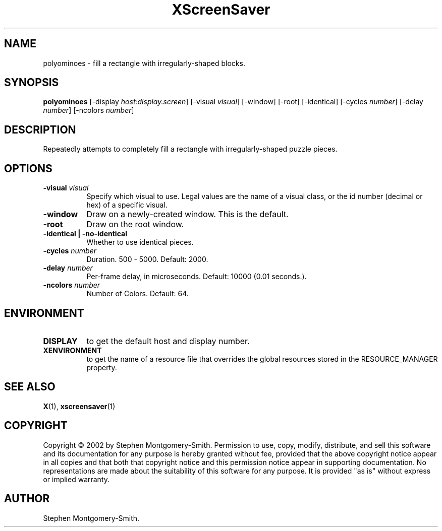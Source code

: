 .TH XScreenSaver 1 "" "X Version 11"
.SH NAME
polyominoes - fill a rectangle with irregularly-shaped blocks.
.SH SYNOPSIS
.B polyominoes
[\-display \fIhost:display.screen\fP]
[\-visual \fIvisual\fP]
[\-window]
[\-root]
[\-identical]
[\-cycles \fInumber\fP]
[\-delay \fInumber\fP]
[\-ncolors \fInumber\fP]
.SH DESCRIPTION
Repeatedly attempts to completely fill a rectangle with irregularly-shaped
puzzle pieces.
.SH OPTIONS
.TP 8
.B \-visual \fIvisual\fP
Specify which visual to use.  Legal values are the name of a visual class,
or the id number (decimal or hex) of a specific visual.
.TP 8
.B \-window
Draw on a newly-created window.  This is the default.
.TP 8
.B \-root
Draw on the root window.
.TP 8
.B \-identical | \-no-identical
Whether to use identical pieces.
.TP 8
.B \-cycles \fInumber\fP
Duration.  500 - 5000.	Default: 2000.
.TP 8
.B \-delay \fInumber\fP
Per-frame delay, in microseconds.  Default: 10000 (0.01 seconds.).
.TP 8
.B \-ncolors \fInumber\fP
Number of Colors.  Default: 64.
.SH ENVIRONMENT
.PP
.TP 8
.B DISPLAY
to get the default host and display number.
.TP 8
.B XENVIRONMENT
to get the name of a resource file that overrides the global resources
stored in the RESOURCE_MANAGER property.
.SH SEE ALSO
.BR X (1),
.BR xscreensaver (1)
.SH COPYRIGHT
Copyright \(co 2002 by Stephen Montgomery-Smith.  Permission to use, copy, modify, 
distribute, and sell this software and its documentation for any purpose is 
hereby granted without fee, provided that the above copyright notice appear 
in all copies and that both that copyright notice and this permission notice
appear in supporting documentation.  No representations are made about the 
suitability of this software for any purpose.  It is provided "as is" without
express or implied warranty.
.SH AUTHOR
Stephen Montgomery-Smith.
